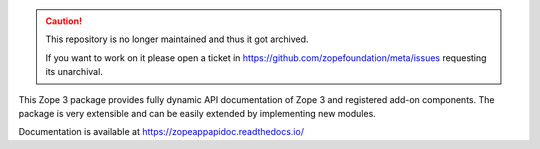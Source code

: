 .. caution::

    This repository is no longer maintained and thus it got archived.

    If you want to work on it please open a ticket in
    https://github.com/zopefoundation/meta/issues requesting its unarchival.

.. image:: https://readthedocs.org/projects/zopeappapidoc/badge/?version=latest
        :target: https://zopeappapidoc.readthedocs.io/en/latest/?badge=latest
        :alt: Documentation Status

.. image:: https://github.com/zopefoundation/zope.app.apidoc/actions/workflows/tests.yml/badge.svg
        :target: https://github.com/zopefoundation/zope.app.apidoc/actions/workflows/tests.yml
        :alt: Build Status

.. image:: https://coveralls.io/repos/github/zopefoundation/zope.app.apidoc/badge.svg?branch=master
        :target: https://coveralls.io/github/zopefoundation/zope.app.apidoc?branch=master
        :alt: Code Coverage

This Zope 3 package provides fully dynamic API documentation of Zope 3 and
registered add-on components. The package is very extensible and can be easily
extended by implementing new modules.

Documentation is available at  https://zopeappapidoc.readthedocs.io/
